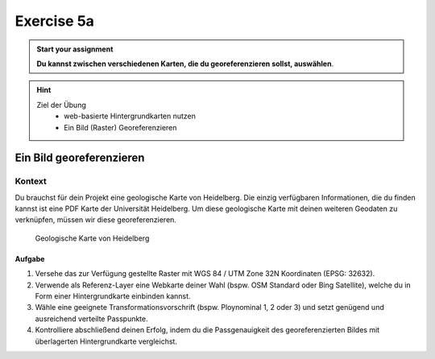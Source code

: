 Exercise 5a
========

.. admonition:: Start your assignment

    **Du kannst zwischen verschiedenen Karten, die du georeferenzieren sollst, auswählen**.

.. hint::
   
   Ziel der Übung
      -  web-basierte Hintergrundkarten nutzen
      -  Ein Bild (Raster) Georeferenzieren


.. seealso::

   Daten
      - Ladet euch `die Daten herunter <https://github.com/GeowazM/Einfuehrung-GIS-fur-Geowissenschaften/blob/main/exercise_05b/exercise_05b_data.zip>`__ und
      - Speichert sie auf eurem PC
      - Legt einen lokalen Ordner an und
      - Speichert dort die obigen Daten. (.zip Ordner müssen vorher entpackt werden.)


Ein Bild georeferenzieren
~~~~~~~~~~~~~~~~~~~~~~~~~

Kontext
^^^^^^^

Du brauchst für dein Projekt eine geologische Karte von Heidelberg. Die einzig verfügbaren Informationen, die du finden kannst ist eine PDF
Karte der Universität Heidelberg. Um diese geologische Karte mit deinen weiteren Geodaten zu verknüpfen, müssen wir diese georeferenzieren.

.. figure:: https://raw.githubusercontent.com/GeowazM/Einfuehrung-GIS-fur-Geowissenschaften/refs/heads/main/exercise_05b/geologische_karte_heidelberg.PNG
   :alt: Geologische Karte von Heidelberg

   Geologische Karte von Heidelberg

.. raw:: html

   <p align="center">Quelle: Universitätbibliothek Heidelberg</p>


Aufgabe
-----

1. Versehe das zur Verfügung gestellte Raster mit WGS 84 / UTM Zone 32N Koordinaten (EPSG: 32632).
2. Verwende als Referenz-Layer eine Webkarte deiner Wahl (bspw. OSM Standard oder Bing Satellite), welche du in Form einer Hintergrundkarte einbinden kannst.
3. Wähle eine geeignete Transformationsvorschrift (bspw. Ploynominal 1, 2 oder 3) und setzt genügend und ausreichend verteilte Passpunkte.
4. Kontrolliere abschließend deinen Erfolg, indem du die Passgenauigkeit des georeferenzierten Bildes mit überlagerten Hintergrundkarte vergleichst.

